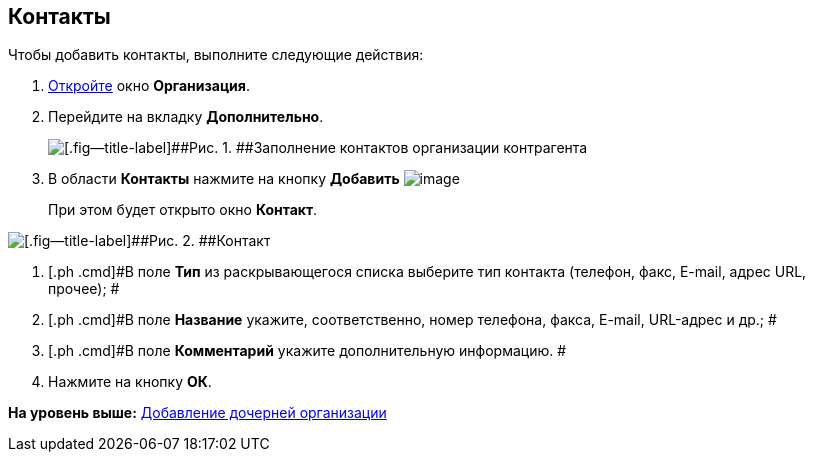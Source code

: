 [[ariaid-title1]]
== Контакты

Чтобы добавить контакты, выполните следующие действия:

. [.ph .cmd]#xref:part_Organization_add.adoc[Откройте] окно [.keyword .wintitle]*Организация*.#
. [.ph .cmd]#Перейдите на вкладку [.keyword]*Дополнительно*.#
+
image::images/part_Organization_additional_contacts.png[[.fig--title-label]##Рис. 1. ##Заполнение контактов организации контрагента]
. [.ph .cmd]#В области [.keyword]*Контакты* нажмите на кнопку *Добавить* image:images/Buttons/part_Add_green_plus.png[image]#
+
При этом будет открыто окно [.keyword .wintitle]*Контакт*.

image::images/part_Contact.png[[.fig--title-label]##Рис. 2. ##Контакт]
. [.ph .cmd]#В поле [.keyword]*Тип* из раскрывающегося списка выберите тип контакта (телефон, факс, E-mail, адрес URL, прочее); #
. [.ph .cmd]#В поле *Название* укажите, соответственно, номер телефона, факса, E-mail, URL-адрес и др.; #
. [.ph .cmd]#В поле [.keyword]*Комментарий* укажите дополнительную информацию. #
. [.ph .cmd]#Нажмите на кнопку [.ph .uicontrol]*ОК*.#

*На уровень выше:* xref:../pages/part_Organization_add.adoc[Добавление дочерней организации]
